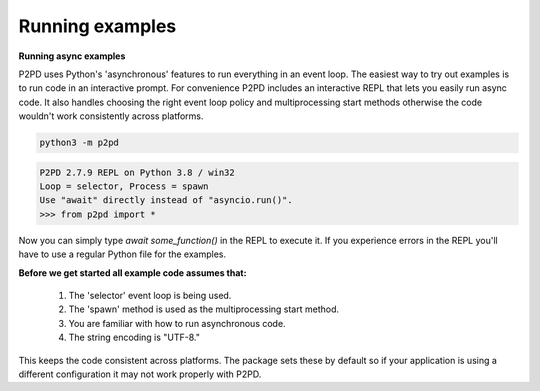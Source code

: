 Running examples
-------------------

**Running async examples**

P2PD uses Python's 'asynchronous' features to run everything in an event loop.
The easiest way to try out examples is to run code in an interactive prompt.
For convenience P2PD includes an interactive REPL that lets you easily run async
code. It also handles choosing the right event loop policy and
multiprocessing start methods otherwise the code wouldn't work
consistently across platforms.

.. code-block:: shell

    python3 -m p2pd

.. code-block:: python3

    P2PD 2.7.9 REPL on Python 3.8 / win32
    Loop = selector, Process = spawn
    Use "await" directly instead of "asyncio.run()".
    >>> from p2pd import *

Now you can simply type `await some_function()` in the REPL to execute it.
If you experience errors in the REPL you'll have to use a regular Python
file for the examples.

**Before we get started all example code assumes that:**

    1. The 'selector' event loop is being used.
    2. The 'spawn' method is used as the multiprocessing start method.
    3. You are familiar with how to run asynchronous code.
    4. The string encoding is "UTF-8."

This keeps the code consistent across platforms. The package sets
these by default so if your application is using a different configuration
it may not work properly with P2PD.